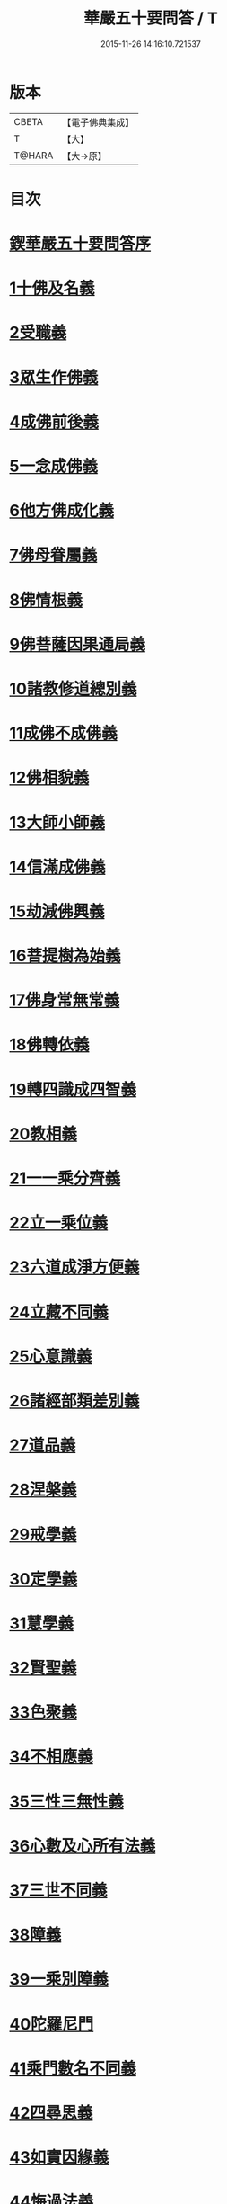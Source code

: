 #+TITLE: 華嚴五十要問答 / T
#+DATE: 2015-11-26 14:16:10.721537
* 版本
 |     CBETA|【電子佛典集成】|
 |         T|【大】     |
 |    T@HARA|【大→原】   |

* 目次
* [[file:KR6e0083_001.txt::001-0519a3][鍥華嚴五十要問答序]]
* [[file:KR6e0083_001.txt::001-0519a26][1十佛及名義]]
* [[file:KR6e0083_001.txt::0519b26][2受職義]]
* [[file:KR6e0083_001.txt::0519c2][3眾生作佛義]]
* [[file:KR6e0083_001.txt::0519c16][4成佛前後義]]
* [[file:KR6e0083_001.txt::0519c26][5一念成佛義]]
* [[file:KR6e0083_001.txt::0520a10][6他方佛成化義]]
* [[file:KR6e0083_001.txt::0520a24][7佛母眷屬義]]
* [[file:KR6e0083_001.txt::0520b14][8佛情根義]]
* [[file:KR6e0083_001.txt::0520b26][9佛菩薩因果通局義]]
* [[file:KR6e0083_001.txt::0520c10][10諸教修道總別義]]
* [[file:KR6e0083_001.txt::0520c23][11成佛不成佛義]]
* [[file:KR6e0083_001.txt::0521a4][12佛相貌義]]
* [[file:KR6e0083_001.txt::0521a9][13大師小師義]]
* [[file:KR6e0083_001.txt::0521a16][14信滿成佛義]]
* [[file:KR6e0083_001.txt::0521a23][15劫減佛興義]]
* [[file:KR6e0083_001.txt::0521a28][16菩提樹為始義]]
* [[file:KR6e0083_001.txt::0521b5][17佛身常無常義]]
* [[file:KR6e0083_001.txt::0521b14][18佛轉依義]]
* [[file:KR6e0083_001.txt::0521b26][19轉四識成四智義]]
* [[file:KR6e0083_001.txt::0522a18][20教相義]]
* [[file:KR6e0083_001.txt::0522b1][21一一乘分齊義]]
* [[file:KR6e0083_001.txt::0522b12][22立一乘位義]]
* [[file:KR6e0083_001.txt::0522b22][23六道成淨方便義]]
* [[file:KR6e0083_001.txt::0522b27][24立藏不同義]]
* [[file:KR6e0083_001.txt::0522c6][25心意識義]]
* [[file:KR6e0083_001.txt::0523a27][26諸經部類差別義]]
* [[file:KR6e0083_001.txt::0523b13][27道品義]]
* [[file:KR6e0083_001.txt::0523b22][28涅槃義]]
* [[file:KR6e0083_001.txt::0523c6][29戒學義]]
* [[file:KR6e0083_001.txt::0523c17][30定學義]]
* [[file:KR6e0083_001.txt::0523c25][31慧學義]]
* [[file:KR6e0083_001.txt::0524a4][32賢聖義]]
* [[file:KR6e0083_001.txt::0524a11][33色聚義]]
* [[file:KR6e0083_001.txt::0524a18][34不相應義]]
* [[file:KR6e0083_001.txt::0524b1][35三性三無性義]]
* [[file:KR6e0083_001.txt::0524c2][36心數及心所有法義]]
* [[file:KR6e0083_002.txt::002-0528b15][37三世不同義]]
* [[file:KR6e0083_002.txt::002-0528b22][38障義]]
* [[file:KR6e0083_002.txt::0528c2][39一乘別障義]]
* [[file:KR6e0083_002.txt::0528c13][40陀羅尼門]]
* [[file:KR6e0083_002.txt::0528c24][41乘門數名不同義]]
* [[file:KR6e0083_002.txt::0529a10][42四尋思義]]
* [[file:KR6e0083_002.txt::0530c24][43如實因緣義]]
* [[file:KR6e0083_002.txt::0531c13][44悔過法義]]
* [[file:KR6e0083_002.txt::0531c20][45陀羅尼用義]]
* [[file:KR6e0083_002.txt::0532a2][46唯識略觀義]]
* [[file:KR6e0083_002.txt::0532a16][47空觀義]]
* [[file:KR6e0083_002.txt::0532b10][48普敬認惡義]]
* [[file:KR6e0083_002.txt::0534c11][49四宗義]]
* [[file:KR6e0083_002.txt::0535a13][50十二部經義]]
* [[file:KR6e0083_002.txt::0535b18][51翻依等義]]
* [[file:KR6e0083_002.txt::0536a2][52俗諦入普賢門義]]
* [[file:KR6e0083_002.txt::0536a25][53一乘得名意]]
* 卷
** [[file:KR6e0083_001.txt][華嚴五十要問答 1]]
** [[file:KR6e0083_002.txt][華嚴五十要問答 2]]
